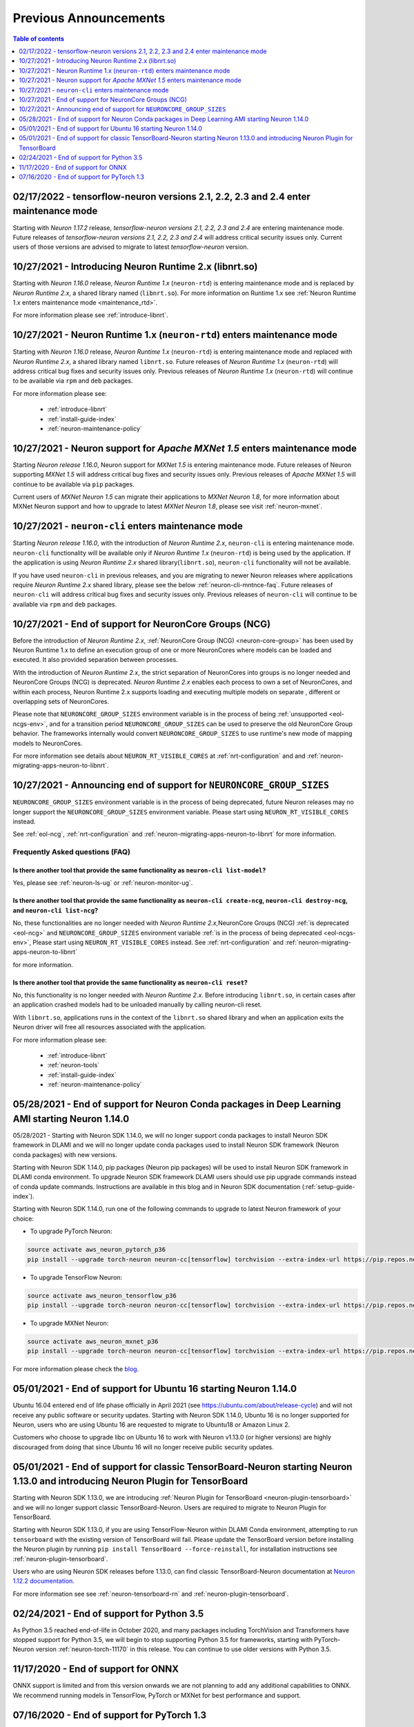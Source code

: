 .. post:: Feb 17, 2022
    :language: en
    :tags: announcements

.. _prev-announcements:

Previous Announcements
======================

.. contents::  Table of contents
	:local:
	:depth: 1

.. _maintenance_tf21_tf24:

02/17/2022 - tensorflow-neuron versions 2.1, 2.2, 2.3 and 2.4 enter maintenance mode
------------------------------------------------------------------------------------

Starting with *Neuron 1.17.2* release, *tensorflow-neuron versions 2.1, 2.2, 2.3 and 2.4* are entering maintenance mode.  Future releases of 
*tensorflow-neuron versions 2.1, 2.2, 2.3 and 2.4* will address critical security issues only. Current users of those versions are advised to migrate to 
latest *tensorflow-neuron* version.

10/27/2021 - Introducing Neuron Runtime 2.x (libnrt.so)  
-------------------------------------------------------

Starting with *Neuron 1.16.0* release, *Neuron Runtime 1.x* (``neuron-rtd``) is entering maintenance mode and is replaced by *Neuron Runtime 2.x*, a shared library named (``libnrt.so``). For more information on Runtime 1.x see  :ref:`Neuron Runtime 1.x enters maintenance mode <maintenance_rtd>`.

For more information please see :ref:`introduce-libnrt`.

.. _maintenance_rtd:

10/27/2021 - Neuron Runtime 1.x (``neuron-rtd``) enters maintenance mode
------------------------------------------------------------------------

Starting with *Neuron 1.16.0* release, *Neuron Runtime 1.x* (``neuron-rtd``) is entering maintenance mode and replaced 
with *Neuron Runtime 2.x*, a shared library named ``libnrt.so``. 
Future releases of *Neuron Runtime 1.x* (``neuron-rtd``) will address critical bug fixes and security issues only. Previous releases of 
*Neuron Runtime 1.x* (``neuron-rtd``) will continue to be available via ``rpm`` and ``deb`` packages.

For more information please see:

	* :ref:`introduce-libnrt`
	* :ref:`install-guide-index`
	* :ref:`neuron-maintenance-policy`


.. _maintenance_mxnet_1_5:

10/27/2021 - Neuron support for *Apache MXNet 1.5* enters maintenance mode
--------------------------------------------------------------------------

Starting *Neuron release 1.16.0*,  Neuron support for *MXNet 1.5* is entering maintenance mode.
Future releases of Neuron supporting *MXNet 1.5*  will address critical bug fixes and security issues only.
Previous releases of *Apache MXNet 1.5* will continue to be available via ``pip`` packages.

Current users of *MXNet Neuron 1.5* can migrate their applications to *MXNet Neuron 1.8*, for more information 
about MXNet Neuron support and how to upgrade to latest *MXNet Neuron 1.8*, please see visit :ref:`neuron-mxnet`.


.. _maintenance_neuron-cli:

10/27/2021 - ``neuron-cli`` enters maintenance mode
---------------------------------------------------

Starting *Neuron release 1.16.0*, with the introduction of *Neuron Runtime 2.x*, ``neuron-cli`` is entering maintenance mode. ``neuron-cli`` 
functionality will be available only if *Neuron Runtime 1.x* (``neuron-rtd``) is being used by the application. If the application is using 
*Neuron Runtime 2.x* shared library(``libnrt.so``), ``neuron-cli`` functionality will not be available.


If you have used ``neuron-cli`` in previous releases, and you are migrating to
newer Neuron releases where applications require *Neuron Runtime 2.x* shared library, please see the below :ref:`neuron-cli-mntnce-faq`.
Future releases of ``neuron-cli`` will address 
critical bug fixes and security issues only. Previous releases of ``neuron-cli`` will continue to be available via ``rpm`` and ``deb`` packages.


.. _eol-ncg:

10/27/2021 - End of support for NeuronCore Groups (NCG)
-------------------------------------------------------

Before the introduction of *Neuron Runtime 2.x*, :ref:`NeuronCore Group (NCG) <neuron-core-group>` has been used by Neuron Runtime 1.x 
to define an execution group of one or more NeuronCores where models can be loaded and executed. It also provided separation between processes.
   
With the introduction of *Neuron Runtime 2.x*, the strict separation of NeuronCores into groups is no longer needed and NeuronCore Groups (NCG) is 
deprecated.  *Neuron Runtime 2.x* enables each process to own a set of NeuronCores, and within each process, Neuron Runtime 2.x supports loading and 
executing multiple models on separate , different or overlapping sets of NeuronCores.

Please note that ``NEURONCORE_GROUP_SIZES`` environment variable is in the process of being :ref:`unsupported <eol-ncgs-env>`, and for a transition period 
``NEURONCORE_GROUP_SIZES`` can be used to preserve the old NeuronCore Group behavior. The frameworks internally would convert ``NEURONCORE_GROUP_SIZES`` to 
use runtime's new mode of mapping models to NeuronCores.

For more information see details about ``NEURON_RT_VISIBLE_CORES`` at :ref:`nrt-configuration` and  and :ref:`neuron-migrating-apps-neuron-to-libnrt`.


.. _eol-ncgs-env:

10/27/2021 - Announcing end of support for ``NEURONCORE_GROUP_SIZES``
---------------------------------------------------------------------

``NEURONCORE_GROUP_SIZES`` environment variable is in the process of being deprecated, future Neuron releases may no longer support
the ``NEURONCORE_GROUP_SIZES`` environment variable. Please start
using ``NEURON_RT_VISIBLE_CORES`` instead.

See :ref:`eol-ncg`, :ref:`nrt-configuration` and :ref:`neuron-migrating-apps-neuron-to-libnrt` for more information.




.. _neuron-cli-mntnce-faq:

Frequently Asked questions (FAQ)
^^^^^^^^^^^^^^^^^^^^^^^^^^^^^^^^

Is there another tool that provide the same functionality as ``neuron-cli list-model``?
~~~~~~~~~~~~~~~~~~~~~~~~~~~~~~~~~~~~~~~~~~~~~~~~~~~~~~~~~~~~~~~~~~~~~~~~~~~~~~~~~~~~~~~

Yes, please see :ref:`neuron-ls-ug` or :ref:`neuron-monitor-ug`.

Is there another tool that provide the same functionality as ``neuron-cli create-ncg``, ``neuron-cli destroy-ncg``, and ``neuron-cli list-ncg``?
~~~~~~~~~~~~~~~~~~~~~~~~~~~~~~~~~~~~~~~~~~~~~~~~~~~~~~~~~~~~~~~~~~~~~~~~~~~~~~~~~~~~~~~~~~~~~~~~~~~~~~~~~~~~~~~~~~~~~~~~~~~~~~~~~~~~~~~~~~~~~~~~

No, these functionalities are no longer needed with *Neuron Runtime 2.x*,NeuronCore Groups (NCG) :ref:`is deprecated <eol-ncg>` and ``NEURONCORE_GROUP_SIZES`` environment variable :ref:`is in the process of being deprecated <eol-ncgs-env>`, Please start using ``NEURON_RT_VISIBLE_CORES`` instead. See :ref:`nrt-configuration` and :ref:`neuron-migrating-apps-neuron-to-libnrt` 

for more information.

Is there another tool that provide the same functionality as ``neuron-cli reset``?
~~~~~~~~~~~~~~~~~~~~~~~~~~~~~~~~~~~~~~~~~~~~~~~~~~~~~~~~~~~~~~~~~~~~~~~~~~~~~~~~~~

No, this functionality is no longer needed with *Neuron Runtime 2.x*. Before introducing ``libnrt.so``, in certain cases after an application 
crashed  models had to be unloaded manually by calling neuron-cli reset.

With ``libnrt.so``, applications runs in the context of the ``libnrt.so`` shared library and when an application exits the Neuron driver will free all resources associated with the application.


For more information please see:

	* :ref:`introduce-libnrt`
	* :ref:`neuron-tools`
	* :ref:`install-guide-index`
	* :ref:`neuron-maintenance-policy`


.. _eol-conda-packages:

05/28/2021 - End of support for Neuron Conda packages in Deep Learning AMI starting Neuron 1.14.0
-------------------------------------------------------------------------------------------------

05/28/2021 - Starting with Neuron SDK 1.14.0, we will no longer support conda packages to install Neuron SDK framework in DLAMI and we will no longer update conda packages used to install Neuron SDK framework (Neuron conda packages) with new versions.

Starting with Neuron SDK 1.14.0, pip packages (Neuron pip packages) will be used to install Neuron SDK framework in DLAMI conda environment. To upgrade Neuron SDK framework DLAMI users should use pip upgrade commands instead of conda update commands. Instructions are available in this blog and in Neuron SDK documentation (:ref:`setup-guide-index`).


Starting with Neuron SDK 1.14.0, run one of the following commands to upgrade to latest Neuron framework of your choice:

* To upgrade PyTorch Neuron:

.. code-block::

    source activate aws_neuron_pytorch_p36
    pip install --upgrade torch-neuron neuron-cc[tensorflow] torchvision --extra-index-url https://pip.repos.neuron.amazonaws.com

* To upgrade TensorFlow Neuron:

.. code-block::

   source activate aws_neuron_tensorflow_p36
   pip install --upgrade torch-neuron neuron-cc[tensorflow] torchvision --extra-index-url https://pip.repos.neuron.amazonaws.com

* To upgrade MXNet Neuron:

.. code-block::

   source activate aws_neuron_mxnet_p36
   pip install --upgrade torch-neuron neuron-cc[tensorflow] torchvision --extra-index-url https://pip.repos.neuron.amazonaws.com

For more information please check the `blog <https://aws.amazon.com/blogs/developer/neuron-conda-packages-eol/>`__.



.. _eol-ubuntu16:

05/01/2021 - End of support for Ubuntu 16 starting Neuron 1.14.0
----------------------------------------------------------------

Ubuntu 16.04 entered end of life phase officially in April 2021 (see https://ubuntu.com/about/release-cycle) and will not receive any public software or security updates. Starting with Neuron SDK 1.14.0, Ubuntu 16 is no longer supported for Neuron, users who are using Ubuntu 16 are requested to migrate to Ubuntu18 or Amazon Linux 2.

Customers who choose to upgrade libc on Ubuntu 16 to work with Neuron v1.13.0 (or higher versions) are highly discouraged from doing that since Ubuntu 16 will no longer receive public security updates.

.. _eol-classic-tensorboard:

05/01/2021 - End of support for classic TensorBoard-Neuron starting Neuron 1.13.0 and introducing Neuron Plugin for TensorBoard 
-------------------------------------------------------------------------------------------------------------------------------

Starting with Neuron SDK 1.13.0, we are introducing :ref:`Neuron Plugin for TensorBoard <neuron-plugin-tensorboard>` and we will no longer support classic TensorBoard-Neuron. Users are required to migrate to Neuron Plugin for TensorBoard.

Starting with Neuron SDK 1.13.0, if you are using TensorFlow-Neuron within DLAMI Conda environment, attempting to run ``tensorboard`` with the existing version of TensorBoard will fail.  Please update the TensorBoard version before installing the Neuron plugin by running ``pip install TensorBoard --force-reinstall``, for installation instructions see :ref:`neuron-plugin-tensorboard`.

Users who are using Neuron SDK releases before 1.13.0,  can find classic TensorBoard-Neuron documentation at `Neuron 1.12.2 documentation <https://awsdocs-neuron.readthedocs-hosted.com/en/1.12.2/neuron-guide/neuron-tools/getting-started-tensorboard-neuron.html>`__.


For more information see see :ref:`neuron-tensorboard-rn` and :ref:`neuron-plugin-tensorboard`.

.. _eol_python_3_5:

02/24/2021 - End of support for Python 3.5 
-------------------------------------------

As Python 3.5 reached end-of-life in October 2020, and many packages including TorchVision and Transformers have
stopped support for Python 3.5, we will begin to stop supporting Python 3.5 for frameworks, starting with
PyTorch-Neuron version :ref:`neuron-torch-11170` in this release. You can continue to use older versions with Python 3.5.


11/17/2020 - End of support for ONNX 
------------------------------------

ONNX support is limited and from this version onwards we are not
planning to add any additional capabilities to ONNX. We recommend
running models in TensorFlow, PyTorch or MXNet for best performance and
support.


07/16/2020 - End of support for PyTorch 1.3 
--------------------------------------------

Starting this release we are ending the support of PyTorch 1.3 and migrating to PyTorch 1.5.1, customers are advised to migrate to PyTorch 1.5.1.



